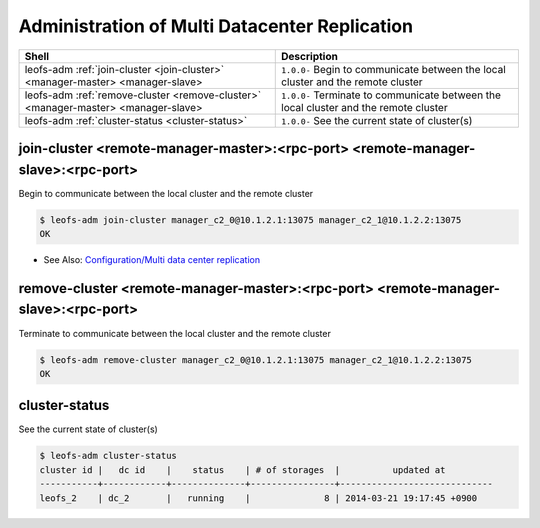 .. =========================================================
.. LeoFS documentation
.. Copyright (c) 2012-2015 Rakuten, Inc.
.. http://leo-project.net/
.. =========================================================

.. index::
    Multi Datacenter replication commands

Administration of Multi Datacenter Replication
===============================================

+--------------------------------------------------------------------------------------+------------------------------------------------------------------------------------------------------+
| **Shell**                                                                            | **Description**                                                                                      |
+======================================================================================+======================================================================================================+
| leofs-adm :ref:`join-cluster <join-cluster>` <manager-master> <manager-slave>        | ``1.0.0-`` Begin to communicate between the local cluster and the remote cluster                     |
+--------------------------------------------------------------------------------------+------------------------------------------------------------------------------------------------------+
| leofs-adm :ref:`remove-cluster <remove-cluster>` <manager-master> <manager-slave>    | ``1.0.0-`` Terminate to communicate between the local cluster and the remote cluster                 |
+--------------------------------------------------------------------------------------+------------------------------------------------------------------------------------------------------+
| leofs-adm :ref:`cluster-status <cluster-status>`                                     | ``1.0.0-`` See the current state of cluster(s)                                                       |
+--------------------------------------------------------------------------------------+------------------------------------------------------------------------------------------------------+

\

.. ### JOIN-CLUSTER ###
.. _join-cluster:

.. index::
    pair: Multi Datacenter replication commands; join-cluster-command

join-cluster <remote-manager-master>:<rpc-port> <remote-manager-slave>:<rpc-port>
^^^^^^^^^^^^^^^^^^^^^^^^^^^^^^^^^^^^^^^^^^^^^^^^^^^^^^^^^^^^^^^^^^^^^^^^^^^^^^^^^^

Begin to communicate between the local cluster and the remote cluster

.. code-block:: bash

    $ leofs-adm join-cluster manager_c2_0@10.1.2.1:13075 manager_c2_1@10.1.2.2:13075
    OK

\

* See Also: `Configuration/Multi data center replication <configuration_5.html>`_

.. ### REMOVE-CLUSTER ###
.. _remove-cluster:

.. index::
    pair: Multi Datacenter replication commands; remove-cluster-command


remove-cluster <remote-manager-master>:<rpc-port> <remote-manager-slave>:<rpc-port>
^^^^^^^^^^^^^^^^^^^^^^^^^^^^^^^^^^^^^^^^^^^^^^^^^^^^^^^^^^^^^^^^^^^^^^^^^^^^^^^^^^^

Terminate to communicate between the local cluster and the remote cluster

.. code-block:: bash

    $ leofs-adm remove-cluster manager_c2_0@10.1.2.1:13075 manager_c2_1@10.1.2.2:13075
    OK

\

.. ### CLUSTER-STATUS ###
.. _cluster-status:

.. index::
    pair: Multi Datacenter replication commands; cluster-status-command

cluster-status
^^^^^^^^^^^^^^

See the current state of cluster(s)

.. code-block:: bash

    $ leofs-adm cluster-status
    cluster id |   dc id    |    status    | # of storages  |          updated at
    -----------+------------+--------------+----------------+-----------------------------
    leofs_2    | dc_2       |   running    |              8 | 2014-03-21 19:17:45 +0900

